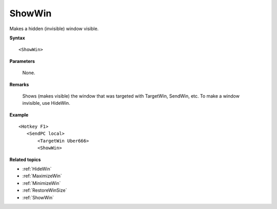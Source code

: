 .. _ShowWin:

ShowWin
==============================================================================
Makes a hidden (invisible) window visible.

**Syntax**

::

    <ShowWin>

**Parameters**

    None.

**Remarks**

    Shows (makes visible) the window that was targeted with TargetWin, SendWin, etc. To make a window invisible, use HideWin.

**Example**

::

    <Hotkey F1>
       <SendPC local>
           <TargetWin Uber666>
           <ShowWin>

**Related topics**

- :ref:`HideWin`
- :ref:`MaximizeWin`
- :ref:`MinimizeWin`
- :ref:`RestoreWinSize`
- :ref:`ShowWin`

